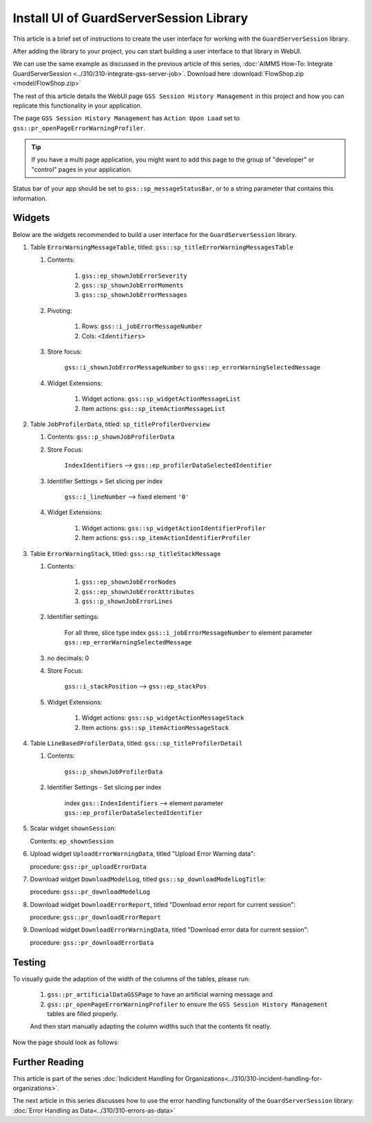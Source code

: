 Install UI of GuardServerSession Library
=========================================

This article is a brief set of instructions to create the user interface for working with the ``GuardServerSession`` library. 

After adding the library to your project, you can start building a user interface to that library in WebUI. 

We can use the same example as discussed in the previous article of this series, :doc:`AIMMS How-To: Integrate GuardServerSession <../310/310-integrate-gss-server-job>`. Download here :download:`FlowShop.zip <model/FlowShop.zip>` 

The rest of this article details the WebUI page ``GSS Session History Management`` in this project and how you can replicate this functionality in your application. 

The page ``GSS Session History Management`` has ``Action Upon Load`` set to ``gss::pr_openPageErrorWarningProfiler``.
    
.. tip::
    
    If you have a multi page application, you might want to add this page to the group of "developer" or "control" pages in your application.

Status bar of your app should be set to ``gss::sp_messageStatusBar``, or to a string parameter that contains this information.

Widgets
-------------------------

Below are the widgets recommended to build a user interface for the ``GuardServerSession`` library.

#.  Table ``ErrorWarningMessageTable``, titled: ``gss::sp_titleErrorWarningMessagesTable``

    #. Contents: 

        #.  ``gss::ep_shownJobErrorSeverity``
        #.  ``gss::sp_shownJobErrorMoments``
        #.  ``gss::sp_shownJobErrorMessages``

    #. Pivoting: 

        #.  Rows: ``gss::i_jobErrorMessageNumber``
        #.  Cols: ``<Identifiers>``

    #. Store focus: 

        ``gss::i_shownJobErrorMessageNumber`` to ``gss::ep_errorWarningSelectedNessage``

    #. Widget Extensions:

        #. Widget actions: ``gss::sp_widgetActionMessageList``

        #. Item actions: ``gss::sp_itemActionMessageList``

#.  Table ``JobProfilerData``, titled: ``sp_titleProfilerOverview``

    #. Contents: ``gss::p_shownJobProfilerData``

    #. Store Focus:

        ``IndexIdentifiers`` --> ``gss::ep_profilerDataSelectedIdentifier``

    #. Identifier Settings > Set slicing per index

        ``gss::i_lineNumber`` --> fixed element ``'0'``
    
    #. Widget Extensions:

        #.  Widget actions: ``gss::sp_widgetActionIdentifierProfiler``
    
        #.  Item actions: ``gss::sp_itemActionIdentifierProfiler``

#.  Table ``ErrorWarningStack``, titled: ``gss::sp_titleStackMessage``

    #. Contents:

        #.  ``gss::ep_shownJobErrorNodes``
        #.  ``gss::ep_shownJobErrorAttributes``
        #.  ``gss::p_shownJobErrorLines``

    #. Identifier settings:

        For all three, slice type index ``gss::i_jobErrorMessageNumber`` to element parameter ``gss::ep_errorWarningSelectedMessage``

    #. no decimals: 0

    #. Store Focus:

        ``gss::i_stackPosition`` --> ``gss::ep_stackPos``

    #. Widget Extensions:

        #.  Widget actions: ``gss::sp_widgetActionMessageStack``
        #.  Item actions: ``gss::sp_itemActionMessageStack``

#.  Table ``LineBasedProfilerData``, titled: ``gss::sp_titleProfilerDetail``

    #. Contents: 

        ``gss::p_shownJobProfilerData``

    #. Identifier Settings - Set slicing per index

        index ``gss::IndexIdentifiers`` --> element parameter ``gss::ep_profilerDataSelectedIdentifier``

#.  Scalar widget ``shownSession``:

    Contents: ``ep_shownSession``

#.  Upload widget ``UploadErrorWarningData``, titled "Upload Error Warning data":

    procedure: ``gss::pr_uploadErrorData``

#.  Download widget ``DownloadModelLog``, titled ``gss::sp_downloadModelLogTitle``:

    procedure: ``gss::pr_downloadModelLog``

#.  Download widget ``DownloadErrorReport``, titled "Download error report for current session": 

    procedure: ``gss::pr_downloadErrorReport``

    .. title: ``"Download error report shown session"``
    .. what do mean by shown session ? 

#.  Download widget ``DownloadErrorWarningData``, titled "Download error data for current session":

    procedure: ``gss::pr_downloadErrorData``

Testing
-----------
To visually guide the adaption of the width of the columns of the tables, please run:
    
    #.  ``gss::pr_artificialDataGSSPage`` to have an artificial warning message and 
    
    #.  ``gss::pr_openPageErrorWarningProfiler`` to ensure the ``GSS Session History Management`` tables are filled properly.
    
    And then start manually adapting the column widths such that the contents fit neatly.
    
Now the page should look as follows:

    .. image:: images/gss-page-design.png
        :align: center


Further Reading
---------------------

This article is part of the series :doc:`Indicident Handling for Organizations<../310/310-incident-handling-for-organizations>`.

The next article in this series discusses how to use the error handling functionality of the ``GuardServerSession`` library: :doc:`Error Handling as Data<../310/310-errors-as-data>`











































